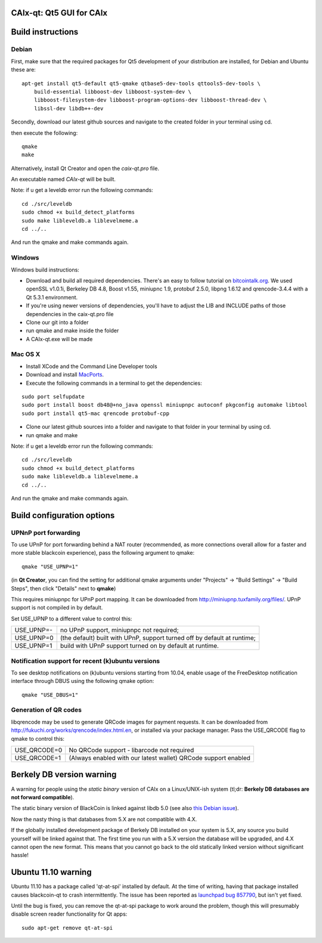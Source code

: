 CAIx-qt: Qt5 GUI for CAIx
===============================

Build instructions
===================

Debian
-------

First, make sure that the required packages for Qt5 development of your
distribution are installed, for Debian and Ubuntu these are:

::

    apt-get install qt5-default qt5-qmake qtbase5-dev-tools qttools5-dev-tools \
        build-essential libboost-dev libboost-system-dev \
        libboost-filesystem-dev libboost-program-options-dev libboost-thread-dev \
        libssl-dev libdb++-dev

Secondly, download our latest github sources and navigate to the created folder in your terminal using cd.

then execute the following:

::

    qmake
    make

Alternatively, install Qt Creator and open the `caix-qt.pro` file.

An executable named `CAIx-qt` will be built.

Note: if u get a leveldb error run the following commands:

::

	cd ./src/leveldb
	sudo chmod +x build_detect_platforms
	sudo make libleveldb.a liblevelmeme.a
	cd ../..
	
And run the qmake and make commands again.
	


Windows
--------

Windows build instructions:

- Download and build all required dependencies. There's an easy to follow tutorial on `bitcointalk.org`_. We used openSSL v1.0.1i, Berkeley DB 4.8, Boost v1.55, miniupnc 1.9, protobuf 2.5.0, libpng 1.6.12 and qrencode-3.4.4 with a Qt 5.3.1 environment.

- If you're using newer versions of dependencies, you'll have to adjust the LIB and INCLUDE paths of those dependencies in the caix-qt.pro file

- Clone our git into a folder

- run qmake and make inside the folder

- A CAIx-qt.exe will be made

.. _`bitcointalk.org`: https://bitcointalk.org/index.php?topic=149479.0

Mac OS X
--------

- Install XCode and the Command Line Developer tools

- Download and install `MacPorts`_.

- Execute the following commands in a terminal to get the dependencies:

::

	sudo port selfupdate
	sudo port install boost db48@+no_java openssl miniupnpc autoconf pkgconfig automake libtool 
	sudo port install qt5-mac qrencode protobuf-cpp

- Clone our latest github sources into a folder and navigate to that folder in your terminal by using cd.

- run qmake and make

.. _`MacPorts`: http://www.macports.org/install.php

Note: if u get a leveldb error run the following commands:

::

	cd ./src/leveldb
	sudo chmod +x build_detect_platforms
	sudo make libleveldb.a liblevelmeme.a
	cd ../..
	
And run the qmake and make commands again.


Build configuration options
============================

UPNnP port forwarding
---------------------

To use UPnP for port forwarding behind a NAT router (recommended, as more connections overall allow for a faster and more stable blackcoin experience), pass the following argument to qmake:

::

    qmake "USE_UPNP=1"

(in **Qt Creator**, you can find the setting for additional qmake arguments under "Projects" -> "Build Settings" -> "Build Steps", then click "Details" next to **qmake**)

This requires miniupnpc for UPnP port mapping.  It can be downloaded from
http://miniupnp.tuxfamily.org/files/.  UPnP support is not compiled in by default.

Set USE_UPNP to a different value to control this:

+------------+--------------------------------------------------------------------------+
| USE_UPNP=- | no UPnP support, miniupnpc not required;                                 |
+------------+--------------------------------------------------------------------------+
| USE_UPNP=0 | (the default) built with UPnP, support turned off by default at runtime; |
+------------+--------------------------------------------------------------------------+
| USE_UPNP=1 | build with UPnP support turned on by default at runtime.                 |
+------------+--------------------------------------------------------------------------+

Notification support for recent (k)ubuntu versions
---------------------------------------------------

To see desktop notifications on (k)ubuntu versions starting from 10.04, enable usage of the
FreeDesktop notification interface through DBUS using the following qmake option:

::

    qmake "USE_DBUS=1"

Generation of QR codes
-----------------------

libqrencode may be used to generate QRCode images for payment requests. 
It can be downloaded from http://fukuchi.org/works/qrencode/index.html.en, or installed via your package manager. Pass the USE_QRCODE 
flag to qmake to control this:

+--------------+---------------------------------------------------------------------------------------+
| USE_QRCODE=0 | No QRCode support - libarcode not required                                            |
+--------------+---------------------------------------------------------------------------------------+
| USE_QRCODE=1 | (Always enabled with our latest wallet) QRCode support enabled                        |
+--------------+---------------------------------------------------------------------------------------+


Berkely DB version warning
==========================

A warning for people using the *static binary* version of CAIx on a Linux/UNIX-ish system (tl;dr: **Berkely DB databases are not forward compatible**).

The static binary version of BlackCoin is linked against libdb 5.0 (see also `this Debian issue`_).

Now the nasty thing is that databases from 5.X are not compatible with 4.X.

If the globally installed development package of Berkely DB installed on your system is 5.X, any source you
build yourself will be linked against that. The first time you run with a 5.X version the database will be upgraded,
and 4.X cannot open the new format. This means that you cannot go back to the old statically linked version without
significant hassle!

.. _`this Debian issue`: http://bugs.debian.org/cgi-bin/bugreport.cgi?bug=621425

Ubuntu 11.10 warning
====================

Ubuntu 11.10 has a package called 'qt-at-spi' installed by default.  At the time of writing, having that package
installed causes blackcoin-qt to crash intermittently.  The issue has been reported as `launchpad bug 857790`_, but
isn't yet fixed.

Until the bug is fixed, you can remove the qt-at-spi package to work around the problem, though this will presumably
disable screen reader functionality for Qt apps:

::

    sudo apt-get remove qt-at-spi

.. _`launchpad bug 857790`: https://bugs.launchpad.net/ubuntu/+source/qt-at-spi/+bug/857790
